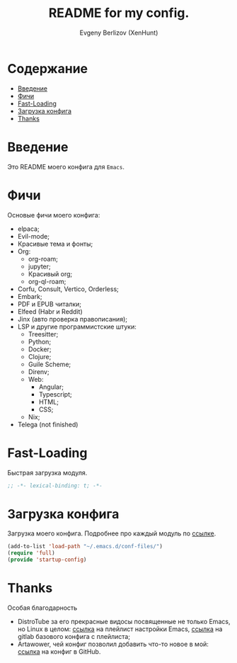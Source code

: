 #+TITLE:README for my config.
#+AUTHOR: Evgeny Berlizov (XenHunt)
#+DESCRIPTION: XenHunt config README
#+STARTUP: content
#+PROPERTY: header-args :tangle startup-config.el
* Содержание
:PROPERTIES:
:TOC:      :include all :depth 100 :force (nothing) :ignore (this) :local (nothing)
:END:
:CONTENTS:
- [[#введение][Введение]]
- [[#фичи][Фичи]]
- [[#fast-loading][Fast-Loading]]
- [[#загрузка-конфига][Загрузка конфига]]
- [[#thanks][Thanks]]
:END:
* Введение
:PROPERTIES:
:CUSTOM_ID: введение
:END:

Это README моего конфига для =Emacs=.
* Фичи
:PROPERTIES:
:CUSTOM_ID: фичи
:END:
Основые фичи моего конфига:
+ elpaca;
+ Evil-mode;
+ Красивые тема и фонты;
+ Org:
  + org-roam;
  + jupyter;
  + Красивый org;
  + org-ql-roam;
+ Corfu, Consult, Vertico, Orderless;
+ Embark;
+ PDF и EPUB читалки;
+ Elfeed (Habr и Reddit)
+ Jinx (авто проверка правописания);
+ LSP и другие программистские штуки:
  + Treesitter;
  + Python;
  + Docker;
  + Clojure;
  + Guile Scheme;
  + Direnv;
  + Web:
    + Angular;
    + Typescript;
    + HTML;
    + CSS;
  + Nix;
+ Telega (not finished)
* Fast-Loading
:PROPERTIES:
:CUSTOM_ID: fast-loading
:END:

Быстрая загрузка модуля.

#+begin_src emacs-lisp
;; -*- lexical-binding: t; -*-
#+end_src

* Загрузка конфига
:PROPERTIES:
:CUSTOM_ID: загрузка-конфига
:END:

Загрузка моего конфига. Подробнее про каждый модуль по [[./conf-files/README.org][ссылке]].

#+begin_src emacs-lisp
(add-to-list 'load-path "~/.emacs.d/conf-files/")
(require 'full)
(provide 'startup-config)
#+end_src

* Thanks
:PROPERTIES:
:CUSTOM_ID: thanks
:END:

Особая благодарность
+ DistroTube за его прекрасные видосы посвященные не только Emacs, но Linux в целом: [[https://www.youtube.com/watch?v=d1fgypEiQkE&list=PL5--8gKSku15e8lXf7aLICFmAHQVo0KXX][ссылка]] на плейлист настройки Emacs, [[https://gitlab.com/dwt1/configuring-emacs][ссылка]] на gitlab базового конфига с плейлиста;
+ Artawower, чей конфиг позволил добавить что-то новое в мой: [[https://gitlab.com/dwt1/configuring-emacs][ссылка]] на конфиг в GitHub.
